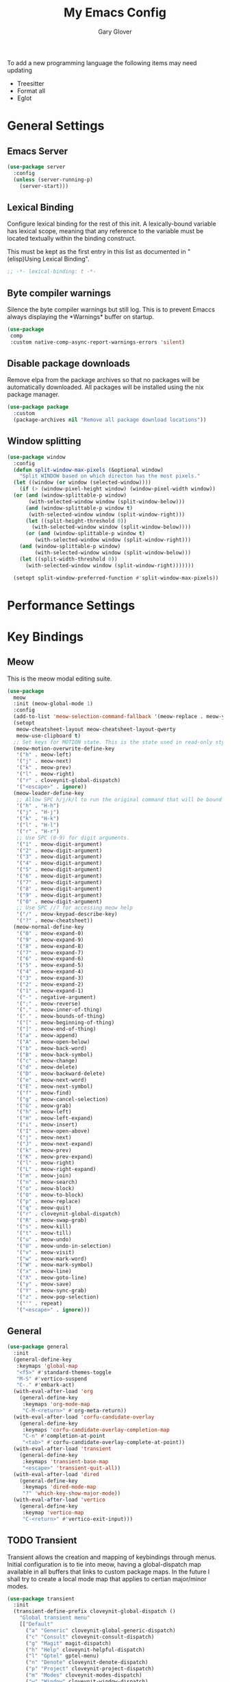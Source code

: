 #+title: My Emacs Config
#+author: Gary Glover
#+property: header-args :results silent
#+STARTUP: content

To add a new programming language the following items may need
updating
- Treesitter
- Format all
- Eglot

* General Settings
** Emacs Server
#+begin_src emacs-lisp :tangle yes
  (use-package server
    :config
    (unless (server-running-p)
      (server-start)))
#+end_src
** Lexical Binding
Configure lexical binding for the rest of this init. A lexically-bound variable
has lexical scope, meaning that any reference to the variable must be
located textually within the binding construct.

This must be kept as the first entry in this list as documented in
"(elisp)Using Lexical Binding".

#+begin_src emacs-lisp :tangle yes
  ;; -*- lexical-binding: t -*-
#+end_src

** Byte compiler warnings
Silence the byte compiler warnings but still log. This is to prevent
Emaccs always displaying the \ast{}Warnings\ast{} buffer on startup.

#+begin_src emacs-lisp :tangle yes
  (use-package
   comp
   :custom native-comp-async-report-warnings-errors 'silent)
#+end_src

** Disable package downloads
Remove elpa from the package archives so that no packages will be
automatically downloaded. All packages will be installed using the nix
package manager.

#+begin_src emacs-lisp :tangle yes
  (use-package package
    :custom
    (package-archives nil "Remove all package download locations"))
#+end_src

** Window splitting
#+begin_src emacs-lisp :tangle yes
  (use-package window
    :config
    (defun split-window-max-pixels (&optional window)
      "Split WINDOW based on which directon has the most pixels."
    (let ((window (or window (selected-window))))
      (if (> (window-pixel-height window) (window-pixel-width window))
  	(or (and (window-splittable-p window)
  		 (with-selected-window window (split-window-below)))
  	    (and (window-splittable-p window t)
  		 (with-selected-window window (split-window-right)))
  	    (let ((split-height-threshold 0))
  	      (with-selected-window window (split-window-below))))
        (or (and (window-splittable-p window t)
  	       (with-selected-window window (split-window-right)))
  	  (and (window-splittable-p window)
  	       (with-selected-window window (split-window-below)))
  	  (let ((split-width-threshold 0))
  	    (with-selected-window window (split-window-right)))))))

    (setopt split-window-preferred-function #'split-window-max-pixels))
#+end_src

* Performance Settings

* Key Bindings
** Meow
This is the meow modal editing suite.

#+begin_src emacs-lisp :tangle yes
  (use-package
    meow
    :init (meow-global-mode 1)
    :config
    (add-to-list 'meow-selection-command-fallback '(meow-replace . meow-yank))
    (setopt
     meow-cheatsheet-layout meow-cheatsheet-layout-qwerty
     meow-use-clipboard t)
    ;; Set keys for MOTION state. This is the state used in read-only style buffers like dired/help/magit
    (meow-motion-overwrite-define-key
     '("h" . meow-left)
     '("j" . meow-next)
     '("k" . meow-prev)
     '("l" . meow-right)
     '("r" . cloveynit-global-dispatch)
     '("<escape>" . ignore))
    (meow-leader-define-key
     ;; Allow SPC h/j/k/l to run the original command that will be bound to H-<h/j/k/l>
     '("h" . "H-h")
     '("j" . "H-j")
     '("k" . "H-k")
     '("l" . "H-l")
     '("r" . "H-r")
     ;; Use SPC (0-9) for digit arguments.
     '("1" . meow-digit-argument)
     '("2" . meow-digit-argument)
     '("3" . meow-digit-argument)
     '("4" . meow-digit-argument)
     '("5" . meow-digit-argument)
     '("6" . meow-digit-argument)
     '("7" . meow-digit-argument)
     '("8" . meow-digit-argument)
     '("9" . meow-digit-argument)
     '("0" . meow-digit-argument)
     ;; Use SPC //? for accessing meow help
     '("/" . meow-keypad-describe-key)
     '("?" . meow-cheatsheet))
    (meow-normal-define-key
     '("0" . meow-expand-0)
     '("9" . meow-expand-9)
     '("8" . meow-expand-8)
     '("7" . meow-expand-7)
     '("6" . meow-expand-6)
     '("5" . meow-expand-5)
     '("4" . meow-expand-4)
     '("3" . meow-expand-3)
     '("2" . meow-expand-2)
     '("1" . meow-expand-1)
     '("-" . negative-argument)
     '(";" . meow-reverse)
     '("," . meow-inner-of-thing)
     '("." . meow-bounds-of-thing)
     '("[" . meow-beginning-of-thing)
     '("]" . meow-end-of-thing)
     '("a" . meow-append)
     '("A" . meow-open-below)
     '("b" . meow-back-word)
     '("B" . meow-back-symbol)
     '("c" . meow-change)
     '("d" . meow-delete)
     '("D" . meow-backward-delete)
     '("e" . meow-next-word)
     '("E" . meow-next-symbol)
     '("f" . meow-find)
     '("g" . meow-cancel-selection)
     '("G" . meow-grab)
     '("h" . meow-left)
     '("H" . meow-left-expand)
     '("i" . meow-insert)
     '("I" . meow-open-above)
     '("j" . meow-next)
     '("J" . meow-next-expand)
     '("k" . meow-prev)
     '("K" . meow-prev-expand)
     '("l" . meow-right)
     '("L" . meow-right-expand)
     '("m" . meow-join)
     '("n" . meow-search)
     '("o" . meow-block)
     '("O" . meow-to-block)
     '("p" . meow-replace)
     '("q" . meow-quit)
     '("r" . cloveynit-global-dispatch)
     '("R" . meow-swap-grab)
     '("s" . meow-kill)
     '("t" . meow-till)
     '("u" . meow-undo)
     '("U" . meow-undo-in-selection)
     '("v" . meow-visit)
     '("w" . meow-mark-word)
     '("W" . meow-mark-symbol)
     '("x" . meow-line)
     '("X" . meow-goto-line)
     '("y" . meow-save)
     '("Y" . meow-sync-grab)
     '("z" . meow-pop-selection)
     '("'" . repeat)
     '("<escape>" . ignore)))
#+end_src
** General
#+begin_src emacs-lisp :tangle yes
  (use-package general
    :init
    (general-define-key
     :keymaps 'global-map
     "<f5>" #'standard-themes-toggle
     "M-S" #'vertico-suspend
     "C-." #'embark-act)
    (with-eval-after-load 'org
      (general-define-key
       :keymaps 'org-mode-map
       "C-M-<return>" #'org-meta-return))
    (with-eval-after-load 'corfu-candidate-overlay
      (general-define-key
       :keymaps 'corfu-candidate-overlay-completion-map
       "C-n" #'completion-at-point
       "<tab>" #'corfu-candidate-overlay-complete-at-point))
    (with-eval-after-load 'transient
      (general-define-key
       :keymaps 'transient-base-map
       "<escape>" 'transient-quit-all))
    (with-eval-after-load 'dired
      (general-define-key
       :keymaps 'dired-mode-map
       "?" 'which-key-show-major-mode))
    (with-eval-after-load 'vertico
      (general-define-key
       :keymap 'vertico-map
       "C-<return>" #'vertico-exit-input)))
#+end_src
** TODO Transient
Transient allows the creation and mapping of keybindings through
menus. Initial configuration is to tie into meow, having a
global-dispatch map available in all buffers that links to custom
package maps. In the future I shall try to create a local mode map
that applies to certian major/minor modes.

#+begin_src emacs-lisp :tangle yes
  (use-package transient
    :init
    (transient-define-prefix cloveynit-global-dispatch ()
      "Global transient menu"
      [["Default"
        ("a" "Generic" cloveynit-global-generic-dispatch)
        ("c" "Consult" cloveynit-consult-dispatch)
        ("g" "Magit" magit-dispatch)
        ("h" "Help" cloveynit-helpful-dispatch)
        ("l" "Gptel" gptel-menu)
        ("n" "Denote" cloveynit-denote-dispatch)
        ("p" "Project" cloveynit-project-dispatch)
        ("m" "Modes" cloveynit-modes-dispatch)
        ("w" "Window" cloveynit-window-dispatch)
        ]]))
#+end_src
*** Place holder transients
#+begin_src emacs-lisp :tangle yes
  (transient-define-prefix cloveynit-window-dispatch ()
    "Transient for managing windows"
    [["Windows"
      ]])
#+end_src
*** Global generic transient
This transient is to provide a place for common commands, that don't
fit in as part of any other group.
#+begin_src emacs-lisp :tangle yes
  (transient-define-prefix cloveynit-global-generic-dispatch ()
    "Global generic transient"
    [["Narrowing"
      ("n" "Narrow" narrow-to-region)
      ("w" "Widen" widen :if (buffer-narrowed-p))]])
#+end_src
*** Minor modes transient
#+begin_src emacs-lisp :tangle yes
  (defun cloveynit-modes-highlight (mode-symbol text)
    "Return a colored TEXT based on the status of MODE-SYMBOL."
    (if (if (fboundp mode-symbol) (symbol-value mode-symbol) nil)
        (propertize text 'face '(:foreground "green"))
      (propertize text 'face '(:foreground "red"))))

  (transient-define-prefix cloveynit-modes-dispatch ()
    "Transient for toggling minor modes."
    :transient-suffix 'transient--do-stay
    [["Modes"
      ("f" (lambda () (cloveynit-modes-highlight 'format-all-mode "Format all"))
       format-all-mode)
      ("c" (lambda () (cloveynit-modes-highlight 'flymake-mode "Flymake"))
       flymake-mode)
      ("a" (lambda () (cloveynit-modes-highlight 'aggressive-indent-mode "Aggressive Indent"))
       aggressive-indent-mode)
      ("n" (lambda () (cloveynit-modes-highlight 'column-number-mode "Column Number"))
       column-number-mode)
      ("d" (lambda () (cloveynit-modes-highlight 'display-fill-column-indicator-mode "Fill Column Indicator"))
       display-fill-column-indicator-mode)
      ("l" (lambda () (cloveynit-modes-highlight 'display-line-numbers-mode "Line Numbers"))
       display-line-numbers-mode)
      ("e" (lambda () (cloveynit-modes-highlight 'electric-indent-mode "Electric Indent"))
       electric-indent-mode)
      ("p" (lambda () (cloveynit-modes-highlight 'electric-pair-mode "Electric Pair"))
       electric-pair-mode)
      ("s" (lambda () (cloveynit-modes-highlight 'flyspell-mode "Flyspell"))
       flyspell-mode)
      ("h" (lambda () (cloveynit-modes-highlight 'hl-line-mode "Highlight Line"))
       hl-line-mode)
      ("t" (lambda () (cloveynit-modes-highlight 'prettify-symbols-mode "Prettify Symbols"))
       prettify-symbols-mode)
      ("r" (lambda () (cloveynit-modes-highlight 'show-paren-mode "Show Paren"))
       show-paren-mode)
      ("w" (lambda () (cloveynit-modes-highlight 'whitespace-mode "Whitespace"))
       whitespace-mode)
      ("m" (lambda () (cloveynit-modes-highlight 'word-wrap-whitespace-mode "Word Wrap"))
       word-wrap-whitespace-mode)
      ]])
#+end_src
* UI Enhancements
** Basic display changes
#+begin_src emacs-lisp :tangle yes
  (setopt
   scroll-bar-mode nil
   tool-bar-mode nil
   menu-bar-mode nil)
#+end_src
** Theme
#+begin_src emacs-lisp :tangle yes
  (use-package standard-themes
    :init
    (standard-themes-load-dark)
    :custom
    (standard-themes-bold-constructs t)
    (standard-themes-italic-constructs t)
    (standard-themes-mixed-fonts t)
    (standard-themes-variable-pitch-ui t)
    (standard-themes-prompts '(extrabold italic)))
#+end_src
** Vertico
Vertico provides a minimalistic vertical completion interface for
Emacs, making it easier to navigate and select from a list of
candidates. It is efficient, supports cycling through options, and
integrates well with other packages like Consult and Marginalia.
#+begin_src emacs-lisp :tangle yes
  (use-package vertico
    :commands (vertico-mode vertico-suspend)
    :init (vertico-mode)
    :config
    (setopt
     enable-recursive-minibuffers t
     vertico-cycle t
     vertico-buffer-display-action '(display-buffer-in-side-window (side . left))))
#+end_src
*** Multiform
Allows for the setting of different display forms for Vertico for
individual commmands or categories
#+begin_src emacs-lisp :tangle yes
  (use-package vertico-multiform
    :after vertico
    :commands (vertico-multiform-mode)
    :init (vertico-multiform-mode)
    :config
    (setopt vertico-multiform-commands
	    '((consult-line buffer)))
    (setopt vertico-multiform-categories
	    '((consult-grep buffer))))
#+end_src
** Orderless
#+begin_src emacs-lisp :tangle yes
  (use-package orderless
    :config
    (setopt
     completion-styles '(orderless basic)
     completion-category-defaults nil
     completion-category-overrides '((file (styles basic partial-completion)))))
#+end_src

** Corfu
Corfu is an extension for complete at point that dissplays in a popup
instead of in the minibuffer. This is similar to intellisense in other
editors.
#+begin_src emacs-lisp :tangle yes
  (use-package corfu
    :config
    (setopt
     corfu-auto t
     corfu-cycle t)
    :bind (:map corfu-map
                ("RET" . nil))
    :init (global-corfu-mode t))
#+end_src

*** Popup Info
Extension for Corfu that displays the information for a completion
candidate in a popup.
#+begin_src emacs-lisp :tangle yes
  (use-package corfu-popupinfo
    :after corfu
    :init (corfu-popupinfo-mode t))
#+end_src

** Fonts
Set default font to be used with general text.
Use a coding font for fixed pitch and overwrite the default font in prog-mode buffers to
use the same.
test_config
#+begin_src emacs-lisp :tangle yes
  (defun cloveynit-after-frame ()
    (set-face-attribute 'default nil :family "FiraCode Nerd Font" :height 98)
    (set-face-attribute 'fixed-pitch nil :family "FiraCode Nerd Font" :height 98)
    (set-face-attribute 'fixed-pitch-serif nil :family "FiraCode Nerd Font" :height 98)
    (set-face-attribute 'variable-pitch nil :family "DaddyTimeMono Nerd Font Propo" :height 98))

  (if (daemonp)
      (add-hook 'server-after-make-frame-hook #'cloveynit-after-frame)
    (cloveynit-after-frame))

#+end_src

** Consult
#+begin_src emacs-lisp :tangle yes
  (use-package consult
    :init
    (setopt
     xref-show-xrefs-function #'consult-xref
     xref-show-definitions-function #'consult-xref))

  (transient-define-prefix cloveynit-consult-dispatch ()
    "Transient for Consult commands"
    [["Buffers"
      ("b" "Switch" consult-buffer)
      ("o" "Other window" consult-buffer-other-window)
      ("j" "Project" consult-project-buffer)]
     ["Editing"
      ("y" "Yank" consult-yank-from-kill-ring)
      ("p" "Pop" consult-yank-pop)
      ("r" "Replace" consult-yank-replace)
      ("k" "KMacro" consult-kmacro)]
     ["Navigation"
      ("t" "Goto line" consult-goto-line)
      ("m" "Mark" consult-mark)
      ("M" "Global mark" consult-global-mark)
      ("i" "imenu" consult-imenu :if-not-derived org-mode)
      ("i" "Org Heading" consult-org-heading :if-derived org-mode)
      ("n" "imenu multi" consult-imenu-multi)]
     ["Search"
      ("l" "Line" consult-line)
      ("L" "Line multi" consult-line-multi)
      ("e" "Keep lines" consult-keep-lines)
      ("c" "Focus" consult-focus-lines)] ; Need to account for showing again, call with C-u prefix
     ["Find"
      ("g" "Grep" consult-ripgrep)
      ("G" "Git grep" consult-git-grep)
      ("f" "Find" consult-fd)]
     ])
#+end_src
** TODO [#C] Indent Bars
** TODO [#C] Rainbow delimaters
** Keycast
Display the keys pressed and the associated command in the header line.
#+begin_src emacs-lisp :tangle yes
  (use-package keycast
    :commands  (keycast-header-line-mode)
    :init (keycast-header-line-mode))
#+end_src
** TODO [#B] Embark
#+begin_src emacs-lisp :tangle yes
  (use-package embark
    :config
    (setopt embark-verbose-indicator-display-action '(display-buffer-in-side-window (side . left))))
#+end_src
** Marginalia

#+begin_src emacs-lisp :tangle yes
  (use-package marginalia
    :init
    (marginalia-mode))
#+end_src
** TODO [#C] Mode Line
#+begin_src emacs-lisp :tangle no
  (setq-default mode-line-format
                '("%e" mode-line-front-space
                  (:propertize
                   ("" mode-line-mule-info mode-line-client mode-line-modified
                    mode-line-remote)
                   display (min-width (5.0)))
                  mode-line-frame-identification mode-line-buffer-identification "   "
                  mode-line-position (vc-mode vc-mode) "  "
                  mode-line-modes mode-line-misc-info mode-line-end-spaces))


  ;; (custom-set-faces '(mode-line ((t :background "CadetBlue4")))
  ;;                   '(mode-line-inactive ((t :background "CadetBlue4"))))
  ;; Meow state
  ;; read only state?
  ;; narrowed
  ;; buffer name / filename (colour for modified)
  ;; Mode
  ;; Git branch
  ;; Line/Column?
  ;; Flymake

  (defface cloveynit-mode-line-buffer-file-modified '((default :background "#6C3483" :weight bold))
    "Face for modified file buffers")

  (defface cloveynit-mode-line-buffer-file '((default :background "#34495E" :weight bold))
    "Face for file buffers")

  (defface cloveynit-mode-line-buffer-normal '((default :background "SpringGreen1" :weight bold))
    "Face for normal buffers")

  (defun cloveynit-mode-line--buffer-name ()
    (buffer-name))

  (defun cloveynit-mode-line--buffer-name-selected ()
    (let ((face (cond
                 ((and (buffer-file-name) (buffer-modified-p)) 'cloveynit-mode-line-buffer-file-modified)
                 ((buffer-file-name) 'cloveynit-mode-line-buffer-file)
                 (t 'cloveynit-mode-line-buffer-normal))))
      (propertize (cloveynit-mode-line--buffer-name) 'face face)))

  (defvar-local cloveynit-mode-line-buffer-name
      '(:eval
        (if (mode-line-window-selected-p)
            (cloveynit-mode-line--buffer-name-selected)
          (cloveynit-mode-line--buffer-name))))

  ;; (defun clover-mode-line-buffer ()
  ;;   (let ((face (cond
  ;; 	       ((and (buffer-file-name) (buffer-modified-p)) 'error)
  ;; 	       ((buffer-file-name) 'success)
  ;; 	       (t 'warning))))
  ;;     (format "%s" (propertize (buffer-name) 'face face))))

  (put 'cloveynit-mode-line-buffer-name 'risky-local-variable t)

  (setq-default mode-line-format
                '("" cloveynit-mode-line-buffer-name))
#+end_src
* Information Management
** TODO [#A] Hyperbole
#+begin_src emacs-lisp :tangle yes
  (use-package hyperbole
    :init (hyperbole-mode 1))
#+end_src
** TODO [#B] Org Mode
#+begin_src emacs-lisp :tangle yes
  (use-package org
    :config
    (setopt
     org-pretty-entities t
     org-startup-indented t
     org-src-window-setup 'other-window
     org-todo-keywords '((sequence "TODO(t)" "ACTIVE(a!)" "SCHEDULED(s@)" "HOLD(h@)" "|" "DONE(d@)" "CANCELED(c@)")))
    (add-to-list 'org-src-lang-modes '("yaml" . "yaml-ts")))
#+end_src
*** Modern
Styling package for org mode buffers.
#+begin_src emacs-lisp :tangle yes
  (use-package org-modern
    :hook (org-mode . org-modern-mode))
#+end_src
*** Modern Indent
#+begin_src emacs-lisp :tangle yes
  (use-package org-modern-indent
    :hook (org-mode . org-modern-indent-mode))
#+end_src
*** Agenda
#+begin_src emacs-lisp :tangle yes
  (use-package org-agenda
    :after org
    :config
    (setopt org-agenda-files `(,(expand-file-name "agenda/" "~/"))))
#+end_src
*** Babel
#+begin_src emacs-lisp :tangle yes
  (use-package ob-core
    :config
    (org-babel-do-load-languages
     'org-babel-load-languages
     '((emacs-lisp . t)
       (shell . t)))

    (defun cloveynit-org-confirm-babel-evaluate (lang body)
      "Custom confirmation function for evaluating code blocks.
  Check if `org-confirm-babel-evaluate` is set for the buffer.
  If not, prompt the user whether to allow running all code blocks silently."
      (unless (local-variable-p 'org-confirm-babel-evaluate)
        (if (yes-or-no-p "Run buffer code blocks without confirmation?")
            (setq-local org-confirm-babel-evaluate nil)
  	(setq-local org-confirm-babel-evaluate t)))
      org-confirm-babel-evaluate)

    (setopt org-confirm-babel-evaluate 'cloveynit-org-confirm-babel-evaluate))
#+end_src
**** TODO [#C] OB Mermaid
**** OBAsync
#+begin_src emacs-lisp :tangle yes
  (use-package ob-async)
#+end_src
** Denote
Denote is a note taking package that works on one note per file and
uses the filename for all metadata. Benefit of this is that the notes
are easily processed and consumed using normal file management tools.

#+begin_src emacs-lisp :tangle yes
  (use-package denote
    :demand t
    :config
    (denote-rename-buffer-mode t)
    (setopt
     denote-directory (expand-file-name "notes/" "~/")
     denote-file-type 'org
     denote-date-prompt-use-org-read-date t)
    :hook (dired-mode . denote-dired-mode))
#+end_src

*** Denote Transient
#+begin_src emacs-lisp :tangle yes
  (transient-define-prefix cloveynit-denote-dispatch ()
    "Transient for Denote commands"
    [["Notes"
      ("n" "New" denote)
      ("c" "Region" denote-region)
      ("N" "Type" denote-type)
      ("d" "Date" denote-date)
      ("z" "Signature" denote-signature)
      ("t" "Template" denote-template)]
     ["Links"
      ("i" "Link" denote-link)
      ("I" "Add" denote-add-links)
      ("b" "Backlinks" denote-backlinks)
      ("f" "Find" denote-find-link)
      ("F" "Find Backlink" denote-find-backlink)]]
    [["File"
      ("r" "Rename" denote-rename-file)
      ("R" "Rename from front matter" denote-rename-file-using-front-matter)]
     ["Folder"
      ("s" "Search" cloveynit-find-file-in-notes)
      ("p" "Dired" (lambda () (interactive) (dired denote-directory)))]])
#+end_src
*** Find notes
Completing read function for finding and opening notes from the denote-directory
#+begin_src emacs-lisp :tangle yes
  (defun cloveynit-find-file-in-notes ()
    (interactive)
    "Open file from the denote notes directory"
    (let* ((vc-dirs-ignores (mapcar
                             (lambda (dir)
                               (concat dir "/"))
                             vc-directory-exclusion-list))
           (file (completing-read "Note:" (project--files-in-directory denote-directory vc-dirs-ignores))))
      (when file (find-file file))))
#+end_src
* Editing Enhancements
** Yasnippets
#+begin_src emacs-lisp :tangle yes
  (use-package yasnippet
    :init (yas-global-mode 1))
#+end_src

*** Yasnippets CAPF
#+begin_src emacs-lisp :tangle yes
  (use-package yasnippet-capf)
#+end_src
** Indent
*** Aggressive Indent
Keep running the indentation as typing occurs instead of only on
newlines.
#+begin_src emacs-lisp :tangle yes
  (use-package aggressive-indent
    :hook (emacs-lisp-mode . aggressive-indent-mode))
#+end_src
** GPTel
#+begin_src emacs-lisp :tangle yes
  (use-package gptel
    :commands
    (gptel
     gptel-send
     gptel-menu)
    :config
    (setopt
     gptel-model "gpt-4o-mini"
     gptel-default-mode 'org-mode))
 #+end_src
** TODO [#B] Codeium
** Format All
#+begin_src emacs-lisp :tangle yes
  (use-package format-all
    :commands format-all-mode
    :hook (prog-mode . format-all-mode))
#+end_src
** Treesitter
#+begin_src emacs-lisp :tangle yes
  (use-package treesit
    :defer t
    :init
    (defun cloveynit/report-unused-ts-modes ()
      "Report TreeSitter modes that are not mapped in major-mode-remap-alist or auto-mode-alist."
      (let ((ts-modes (apropos-internal "-ts-mode$" 'functionp)))
        (dolist (ts-mode ts-modes)
          (let ((used-in-major-mode-remap-alist
                 (seq-some (lambda (entry)
                             (equal ts-mode (cdr entry)))
                           major-mode-remap-alist))
                (used-in-auto-mode-alist
                 (seq-some (lambda (entry)
                             (equal ts-mode (cdr entry)))
                           auto-mode-alist))
  	      (excluded
  	       (seq-some (lambda (entry) (equal ts-mode entry))
  			 '(sh--redirect-bash-ts-mode))))
            (unless (or used-in-major-mode-remap-alist used-in-auto-mode-alist excluded)
              (warn "TS Mode not mapped: %s" ts-mode))))))

    :config
    (setopt
     treesit-font-lock-level 4
     treesit-extra-load-path `(,(expand-file-name "~/.config/emacs/var/tree-sitter"))
     major-mode-remap-alist '((sh-mode . bash-ts-mode)
    			    (c++-mode . c++-ts-mode)
    			    (c-or-c++-mode . c-or-c++-ts-mode)
    			    (c-mode . c-ts-mode)
    			    (cmake-mode . cmake-ts-mode)
    			    (csharp-mode . csharp-ts-mode)
    			    (css-mode . css-ts-mode)
    			    (indent-bars-mode . indent-bars-ts-mode)
    			    (java-mode . java-ts-mode)
    			    (javascript-mode . js-ts-mode)
    			    (js-json-mode . json-ts-mode)
    			    (nim-mode . nim-ts-mode)
    			    (python-mode . python-ts-mode)
    			    (ruby-mode . ruby-ts-mode)
    			    (conf-toml-mode . toml-ts-mode)))
    (dolist (mode-assoc
    	   '(("\\(?:Dockerfile\\(?:\\..*\\)?\\|\\.[Dd]ockerfile\\)\\'"
    	      . dockerfile-ts-mode)
    	     ("/go\\.mod\\'" . go-mod-ts-mode)
    	     ("\\.go\\'" . go-ts-mode)
  	     ("\\.nix\\'" . nix-ts-mode)
  	     ("\\.rs\\'" . rust-ts-mode)
  	     ("\\.ts\\'" . typescript-ts-mode)
  	     ("\\.tsx\\'" . tsx-ts-mode)
  	     ("\\.ya?ml\\'" . yaml-ts-mode)))
      (add-to-list 'auto-mode-alist mode-assoc))

    (cloveynit/report-unused-ts-modes))
#+end_src
** TODO [#B] Spelling
* Programming
** Flymake
#+begin_src emacs-lisp :tangle yes
  (use-package flymake
    :hook (prog-mode . flymake-mode))
#+end_src
** TODO [#A] Eglot
Will need to update Corfu for Eglot

** Eldoc
#+begin_src emacs-lisp :tangle yes
(use-package eldoc
  :config
  (setopt eldoc-documentation-strategy 'eldoc-documentation-compose-eagerly))
#+end_src

** Nix
#+begin_src emacs-lisp :tangle yes
  (use-package nix-ts-mode
    :mode "\\.nix\\'")
#+end_src

** Sh
#+begin_src emacs-lisp :tangle yes
  (use-package sh-script
    :init
    (setopt
     sh-shell "bash"
     sh-shell-file "bash"))
#+end_src

* Version Control
** Magit
#+begin_src emacs-lisp :tangle yes
  (use-package magit)
#+end_src
** TODO [#C] Diff-HL
* Project Management
** Project
Project is the in-built project management package.
#+begin_src emacs-lisp :tangle yes
  (defun cloveynit-project--dispact-wrap-command (cmd)
    "Wrap command CMD to optionally display buffer in another window."
    (interactive)
    (let ((display-buffer-overriding-action
           (if (transient-arg-value "other window" (transient-args transient-current-command))
               '(display-buffer-reuse-window (inhibit-same-window . t))
             display-buffer-overriding-action)))
      (call-interactively cmd)))

  (transient-define-prefix cloveynit-project-dispatch ()
    "Transient for project.el commands."
    [["Buffers and Files"
      ("B" "List Buffers" (lambda () (interactive) (cloveynit-project--dispact-wrap-command 'project-list-buffers)))
      ("b" "Consult Buffer" (lambda () (interactive) (cloveynit-project--dispact-wrap-command 'consult-project-buffer)))
      ("s" "Switch to Buffer" (lambda () (interactive) (cloveynit-project--dispact-wrap-command 'project-switch-to-buffer)))
      ("f" "Find File" (lambda () (interactive) (cloveynit-project--dispact-wrap-command 'project-find-file)))
      ("d" "Dired" (lambda () (interactive) (cloveynit-project--dispact-wrap-command 'project-dired)))
      ("F" "Find Directory" (lambda () (interactive) (cloveynit-project--dispact-wrap-command 'project-find-dir)))]
     ["Search and Replace"
      ("r" "Find Regexp" (lambda () (interactive) (cloveynit-project--dispact-wrap-command 'project-find-regexp)))
      ("q" "Query Replace" (lambda () (interactive) (cloveynit-project--dispact-wrap-command 'project-query-replace-regexp)))]
     ["Project Actions"
      ("c" "Compile" project-compile)
      ("e" "Eshell" (lambda () (interactive) (cloveynit-project--dispact-wrap-command 'project-eshell)))
      ("t" "Shell" (lambda () (interactive) (cloveynit-project--dispact-wrap-command 'project-shell)))
      ("x" "Shell Command" project-shell-command)
      ("a" "Async Shell Command" project-async-shell-command)
      ("v" "VC-Dir" project-vc-dir)
      ("m" "Magit Status" magit-project-status)]
     ["Manage Projects"
      ("S" "Switch Project" project-switch-project)
      ("k" "Kill Buffers" project-kill-buffers)
      ("p" "Forget Project" project-forget-project)
      ("P" "Forget Projects Under" project-forget-projects-under)
      ("z" "Forget Zombie Projects" project-forget-zombie-projects)
      ("R" "Remember Projects Under" project-remember-projects-under)]
     ["Options"
      ("o" "Force Display in Other Window" "other window")]])
#+end_src
** Direnv
#+begin_src emacs-lisp :tangle yes
  (use-package
   direnv
   :config (setopt direnv-always-show-summary nil)
   :init (direnv-mode))
#+end_src
* Utilities
** Helpful
Improved help display.
#+begin_src emacs-lisp :tangle yes
  (use-package helpful
    :commands
    (helpful-callable
     helpful-function
     helpful-macro
     helpful-command
     helpful-key
     helpful-variable
     helpful-at-point)
    :init
    (transient-define-prefix cloveynit-helpful-dispatch ()
      "Transient for Help commands"
      ["Helpful"
       [("c" "Callable" helpful-callable)
        ("f" "Function" helpful-function)
        ("x" "Command" helpful-command)
        ("m" "Macro" helpful-macro)
        ("k" "Key" helpful-key)
        ("v" "Variable" helpful-variable)
        ("p" "At point" helpful-at-point)]]))

#+end_src
** Whichkey
#+begin_src emacs-lisp :tangle yes
  (use-package which-key
    :commands which-key-show-major-mode)
#+end_src
** Dired
Hide files matching ~dired-omit-files~ regex or the ~dired-omit-extensions~ list.
#+begin_src emacs-lisp :tangle yes
  (use-package dired-x
    :hook (dired-mode . dired-omit-mode))
#+end_src
** Ediff
#+begin_src emacs-lisp :tangle yes
  (use-package ediff
    :defer t
    :config
    (defun cloveynit-ediff-new-frame ()
      (select-frame (make-frame)))
    (setopt
     ediff-window-setup-function #'ediff-setup-windows-plain
     ediff-keep-variants nil)
    :hook
    ((ediff-before-setup . cloveynit-ediff-new-frame)
     (ediff-quit . delete-frame)))
#+end_src
** Ace-Window
#+begin_src emacs-lisp :tangle yes
  (use-package ace-window
    :init
    (setopt display-buffer-base-action
  	  '((display-buffer--maybe-same-window
  	     display-buffer-reuse-window
  	     display-buffer-ace-window)))
    (advice-add 'corfu-popupinfo--show :around #'safe-corfu-popupinfo--show)
    :commands (ace-window aw-select display-buffer-ace-window safe-corfu-popupinfo--show)
    :config
    (defun safe-corfu-popupinfo--show (f candidate)
      (let ((display-buffer-base-action nil))
        (funcall f candidate)))

    (defun cloveynit-aw-select-force ()
      (let ((window nil))
        (while (not window)
  	(condition-case nil
  	    (setq window (aw-select nil))
  	  (error nil)))
        window))

    (defun display-buffer-ace-window (buffer alist)
      (let ((initial-window-count (length (window-list))))
        (if (eq initial-window-count 1)
  	  nil
  	(let* ((aw-dispatch-always t)
  	       (aw-scope 'frame)
  	       (original-window (selected-window))
  	       (window (progn
  			 (message (format "Switching to: %s" buffer))
  			 (cloveynit-aw-select-force)))
  	       (new-window-p (> (length (window-list)) initial-window-count))
  	       (window-type (if new-window-p 'window 'reuse)))
  	  (progn
  	    (select-window original-window)
  	    (window--display-buffer buffer window window-type alist)))))))
#+end_src
* Custom Functions
